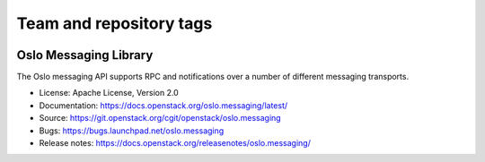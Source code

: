 ========================
Team and repository tags
========================

.. image:: https://governance.openstack.org/tc/badges/oslo.messaging.svg
    :target: https://governance.openstack.org/tc/reference/tags/index.html

.. Change things from this point on

Oslo Messaging Library
======================

.. image:: https://img.shields.io/pypi/v/oslo.messaging.svg
    :target: https://pypi.org/project/oslo.messaging/
    :alt: Latest Version

.. image:: https://img.shields.io/pypi/dm/oslo.messaging.svg
    :target: https://pypi.org/project/oslo.messaging/
    :alt: Downloads

The Oslo messaging API supports RPC and notifications over a number of
different messaging transports.

* License: Apache License, Version 2.0
* Documentation: https://docs.openstack.org/oslo.messaging/latest/
* Source: https://git.openstack.org/cgit/openstack/oslo.messaging
* Bugs: https://bugs.launchpad.net/oslo.messaging
* Release notes: https://docs.openstack.org/releasenotes/oslo.messaging/



